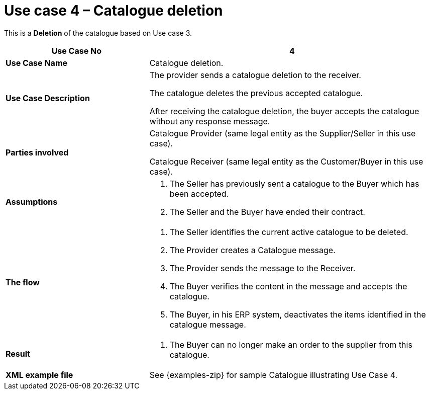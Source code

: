 [[use-case-4-catalogue-deletion]]
= Use case 4 – Catalogue deletion

This is a *Deletion* of the catalogue based on Use case 3.

[cols="2,4",options="header",]
|====
|*Use Case No* |4
|*Use Case Name* |Catalogue deletion.
|*Use Case Description* a|
The provider sends a catalogue deletion to the receiver.

The catalogue deletes the previous accepted catalogue.

After receiving the catalogue deletion, the buyer accepts the catalogue without any response message.

|*Parties involved* a|
Catalogue Provider (same legal entity as the Supplier/Seller in this use case).

Catalogue Receiver (same legal entity as the Customer/Buyer in this use case).

|*Assumptions* a|
1.  The Seller has previously sent a catalogue to the Buyer which has been accepted.
2.  The Seller and the Buyer have ended their contract.

|*The flow* a|
1.  The Seller identifies the current active catalogue to be deleted.
2.  The Provider creates a Catalogue message.
3.  The Provider sends the message to the Receiver.
4.  The Buyer verifies the content in the message and accepts the catalogue.
5.  The Buyer, in his ERP system, deactivates the items identified in the catalogue message.

|*Result* a|
1.  The Buyer can no longer make an order to the supplier from this catalogue.

|*XML example file* |See {examples-zip} for sample Catalogue illustrating Use Case 4.
|====
